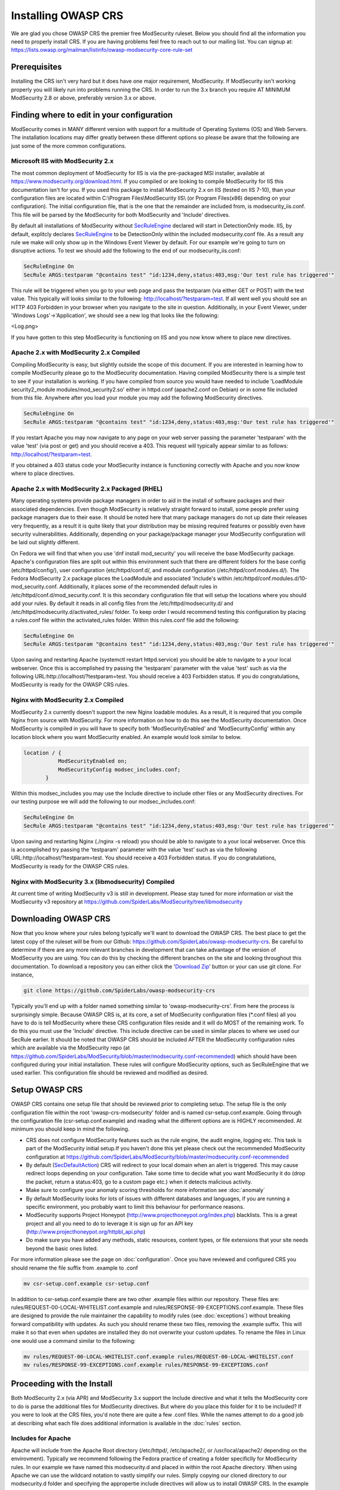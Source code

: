 =====================
Installing OWASP CRS
=====================
   
We are glad you chose OWASP CRS the premier free ModSecurity ruleset. Below you should find all the information you need to properly install CRS. If you are having problems feel free to reach out to our mailing list. You can signup at: https://lists.owasp.org/mailman/listinfo/owasp-modsecurity-core-rule-set
   
Prerequisites
=============
   
Installing the CRS isn't very hard but it does have one major requirement, ModSecurity. If ModSecurity isn't working properly you will likely run into problems running the CRS. In order to run the 3.x branch you require AT MINIMUM ModSecurity 2.8 or above, preferably version 3.x or above. 

Finding where to edit in your configuration
===========================================

ModSecurity comes in MANY different version with support for a multitude of Operating Systems (OS) and Web Servers. The installation locations may differ greatly between these different options so please be aware that the following are just some of the more common configurations.

Microsoft IIS with ModSecurity 2.x
----------------------------------

The most common deployment of ModSecurity for IIS is via the pre-packaged MSI installer, available at https://www.modsecurity.org/download.html. If you compiled or are looking to compile ModSecurity for IIS this documentation isn't for you. If you used this package to install ModSecurity 2.x on IIS (tested on IIS 7-10), than your configuration files are located within C:\\Program Files\\ModSecurity IIS\\ (or Program Files(x86) depending on your configuration). The initial configuration file, that is the one that the remainder are included from, is modsecurity_iis.conf. This file will be parsed by the ModSecurity for both ModSecurity and 'Include' directives.

By default all installations of ModSecurity without `SecRuleEngine <https://github.com/SpiderLabs/ModSecurity/wiki/Reference-Manual#SecRuleEngine>`_ declared will start in DetectionOnly mode. IIS, by default, explitcly declares `SecRuleEngine <https://github.com/SpiderLabs/ModSecurity/wiki/Reference-Manual#SecRuleEngine>`_ to be DetectionOnly within the included modsecurity.conf file. As a result any rule we make will only show up in the Windows Event Viewer by default. For our example we're going to turn on disruptive actions. To test we should add the following to the end of our modsecurity_iis.conf:

.. code-block:: bash

    SecRuleEngine On
    SecRule ARGS:testparam "@contains test" "id:1234,deny,status:403,msg:'Our test rule has triggered'"

This rule will be triggered when you go to your web page and pass the testparam (via either GET or POST) with the test value. This typically will looks similar to the following: http://localhost/?testparam=test. If all went well you should see an HTTP 403 Forbidden in your browser when you navigate to the site in question. Additionally, in your Event Viewer, under 'Windows Logs'->'Application', we should see a new log that looks like the following:

<Log.png>

If you have gotten to this step ModSecurity is functioning on IIS and you now know where to place new directives.

Apache 2.x with ModSecurity 2.x Compiled
----------------------------------------
Compiling ModSecurity is easy, but slightly outside the scope of this document. If you are interested in learning how to compile ModSecurity please go to the ModSecurity documentation. Having compiled ModSecurity there is a simple test to see if your installation is working. If you have compiled from source you would have needed to include 'LoadModule security2_module modules/mod_security2.so' either in httpd.conf (apache2.conf on Debian) or in some file included from this file. Anywhere after you load your module  you may add the following ModSecurity directives. 

.. code-block:: bash

    SecRuleEngine On
    SecRule ARGS:testparam "@contains test" "id:1234,deny,status:403,msg:'Our test rule has triggered'"

If you restart Apache you may now navigate to any page on your web server passing the parameter 'testparam' with the value 'test' (via post or get) and you should receive a 403. This request will typically appear similar to as follows: http://localhost/?testparam=test.

If you obtained a 403 status code your ModSecurity instance is functioning correctly with Apache and you now know where to place directives.


Apache 2.x with ModSecurity 2.x Packaged (RHEL)
-----------------------------------------------

Many operating systems provide package managers in order to aid in the install of software packages and their associated dependencies. Even though ModSecurity is relatively straight forward to install, some people prefer using package managers due to their ease. It should be noted here that many package managers do not up date their releases very frequently, as a result it is quite likely that your distribution may be missing required features or possibly even have security vulnerabilities. Additionally, depending on your package/package manager your ModSecurity configuration will be laid out slightly different.

On Fedora we will find that when you use 'dnf install mod_security' you will receive the base ModSecurity package. Apache's configuration files are split out within this environment such that there are different folders for the base config (etc/httpd/config/), user configuration (etc/httpd/conf.d/, and module configuration (/etc/httpd/conf.modules.d/). The Fedora ModSecurity 2.x package places the LoadModule and associated 'Include's within /etc/httpd/conf.modules.d/10-mod_security.conf. Additionally, it places some of the recommended default rules in /etc/httpd/conf.d/mod_security.conf. It is this secondary configuration file that will setup the locations where you should add your rules. By default it reads in all config files from the /etc/httpd/modsecurity.d/ and /etc/httpd/modsecurity.d/activated_rules/ folder. To keep order I would recommend testing this configuration by placing a rules.conf file within the activiated_rules folder. Within this rules.conf file add the following:

.. code-block:: bash

    SecRuleEngine On
    SecRule ARGS:testparam "@contains test" "id:1234,deny,status:403,msg:'Our test rule has triggered'"

Upon saving and restarting Apache (systemctl restart httpd.service) you should be able to navigate to a your local webserver. Once this is accomplished try passing the 'testparam' parameter with the value 'test' such as via the following URL:http://localhost/?testparam=test. You should receive a 403 Forbidden status. If you do congratulations, ModSecurity is ready for the OWASP CRS rules.

Nginx with ModSecurity 2.x Compiled
-----------------------------------
ModSecurity 2.x currently doesn't support the new Nginx loadable modules. As a result, it is required that you compile Nginx from source with ModSecurity. For more information on how to do this see the ModSecurity documentation. Once ModSecurity is compiled in you will have to specify both 'ModSecurityEnabled' and 'ModSecurityConfig' within any location block where you want ModSecurity enabled. An example would look similar to below.

.. code-block:: bash

    location / {
               ModSecurityEnabled on;
               ModSecurityConfig modsec_includes.conf;
           }

Within this modsec_includes you may use the Include directive to include other files or any ModSecurity directives. For our testing purpose we will add the following to our modsec_includes.conf:

.. code-block:: bash

    SecRuleEngine On
    SecRule ARGS:testparam "@contains test" "id:1234,deny,status:403,msg:'Our test rule has triggered'"
    
Upon saving and restarting Nginx (./nginx -s reload) you should be able to navigate to a your local webserver. Once this is accomplished try passing the 'testparam' parameter with the value 'test' such as via the following URL:http://localhost/?testparam=test. You should receive a 403 Forbidden status. If you do congratulations, ModSecurity is ready for the OWASP CRS rules.


Nginx with ModSecurity 3.x (libmodsecurity) Compiled
----------------------------------------------------
At current time of writing ModSecurity v3 is still in development. Please stay tuned for more information or visit the ModSecurity v3 repository at https://github.com/SpiderLabs/ModSecurity/tree/libmodsecurity 

Downloading OWASP CRS
=====================

Now that you know where your rules belong typically we'll want to download the OWASP CRS. The best place to get the latest copy of the ruleset will be from our Github: https://github.com/SpiderLabs/owasp-modsecurity-crs. Be careful to determine if there are any more relevant branches in development that can take advantage of the version of ModSecurity you are using. You can do this by checking the different branches on the site and looking throughout this documentation. To download a repository you can either click the '`Download Zip <https://github.com/SpiderLabs/owasp-modsecurity-crs/archive/master.zip>`_' button or your can use git clone. For instance, 

.. code-block:: bash

    git clone https://github.com/SpiderLabs/owasp-modsecurity-crs

Typically you'll end up with a folder named something similar to 'owasp-modsecurity-crs'. From here the process is surprisingly simple. Because OWASP CRS is, at its core, a set of ModSecurity configuration files (\*.conf files) all you have to do is tell ModSecurity where these CRS configuration files reside and it will do MOST of the remaining work. To do this you must use the 'Include' directive. This include directive can be used in similar places to where we used our SecRule earlier. It should be noted that OWASP CRS should be included AFTER the ModSecurity configuration rules which are available via the ModSecurity repo (at https://github.com/SpiderLabs/ModSecurity/blob/master/modsecurity.conf-recommended) which should have been configured during your initial installation. These rules will configure ModSecurity options, such as SecRuleEngine that we used earlier. This configuration file should be reviewed and modified as desired.

Setup OWASP CRS
=====================
OWASP CRS contains one setup file that should be reviewed prior to completing setup. The setup file is the only configuration file within the root 'owasp-crs-modsecurity' folder and is named csr-setup.conf.example. Going through the configuration file (csr-setup.conf.example) and reading what the different options are is HIGHLY recommended. At minimum you should keep in mind the following.

* CRS does not configure ModSecurity features such as the rule engine, the audit engine, logging etc. This task is part of the ModSecurity initial setup.If you haven't done this yet please check out the recommended ModSecurity configuration at https://github.com/SpiderLabs/ModSecurity/blob/master/modsecurity.conf-recommended 
* By default (`SecDefaultAction <https://github.com/SpiderLabs/ModSecurity/wiki/Reference-Manual#SecDefaultAction>`_) CRS will redirect to your local domain when an alert is triggered. This may cause redirect loops depending on your configuration. Take some time to decide what you want ModSecurity it do (drop the packet, return a status:403, go to a custom page etc.) when it detects malicious activity.
* Make sure to configure your anomaly scoring thresholds for more information see :doc:`anomaly`
* By default ModSecurity looks for lots of issues with different databases and languages, if you are running a specific environment, you probably want to limit this behaviour for performance reasons.
* ModSecurity supports Project Honeypot (http://www.projecthoneypot.org/index.php) blacklists. This is a great project and all you need to do to leverage it is sign up for an API key (http://www.projecthoneypot.org/httpbl_api.php)
* Do make sure you have added any methods, static resources, content types, or file extensions that your site needs beyond the basic ones listed.

For more information please see the page on :doc:`configuration`. Once you have reviewed and configured CRS you should rename the file suffix from .example to .conf

.. code-block:: bash

    mv csr-setup.conf.example csr-setup.conf

In addition to csr-setup.conf.example there are two other .example files within our repository. These files are: rules/REQUEST-00-LOCAL-WHITELIST.conf.example and rules/RESPONSE-99-EXCEPTIONS.conf.example. These files are designed to provide the rule maintainer the capability to modify rules (see :doc:`exceptions`) without breaking forward compatibility with updates. As such you should rename these two files, removing the .example suffix. This will make it so that even when updates are installed they do not overwrite your custom updates. To rename the files in Linux one would use a command similar to the following:

.. code-block:: bash

    mv rules/REQUEST-00-LOCAL-WHITELIST.conf.example rules/REQUEST-00-LOCAL-WHITELIST.conf
    mv rules/RESPONSE-99-EXCEPTIONS.conf.example rules/RESPONSE-99-EXCEPTIONS.conf

    

Proceeding with the Install
===========================
Both ModSecurity 2.x (via APR) and ModSecurity 3.x support the Include directive and what it tells the ModSecurity core to do is parse the additional files for ModSecurity directives. But where do you place this folder for it to be included?
If you were to look at the CRS files, you'd note there are quite a few .conf files. While the names attempt to do a good job at describing what each file does additional information is available in the :doc:`rules` section. 

Includes for Apache
-------------------
Apache will include from the Apache Root directory (/etc/httpd/, /etc/apache2/, or /usr/local/apache2/ depending on the envirovment). Typically we recommend following the Fedora practice of creating a folder specificlly for ModSecurity rules. In our example we have named this modsecurity.d and placed in within the root Apache directory. When using Apache we can use the wildcard notation to vastly simplify our rules. Simply copying our cloned directory to our modsecurity.d folder and specifying the appropertie include directives will allow us to install OWASP CRS. In the example below we have also included our modsecurity.conf file which includes recommended configurations for ModSecurity

.. code-block:: bash

    <IfModule security2_module>
            Include modsecurity.d/modsecurity.conf
            Include modsecurity.d/owasp-modsecurity-crs/csr-setup.conf
            Include modsecurity.d/owsp-modsecurity-crs/rules/*.conf
    </IfModule>
    
Includes for Nginx
-------------------
Nginx will include from the Nginx conf directory (/usr/local/nginx/conf/ depending on the envirovment). Because only one 'ModSecurityConfig' directive can be specified within nginx.conf we recommend naming that file modsec_includes.conf and including additional files from there. In the example below we copied our cloned owasp-modsecurity-crs folder into our Nginx configuration directory. From there we specifying the appropertie include directives which will include OWASP CRS when the server is restarted. In the example below we have also included our modsecurity.conf file which includes recommended configurations for ModSecurity

.. code-block:: bash

    include modsecurity.conf
    include owasp-modsecurity-crs/csr-setup.conf
    include owasp-modsecurity-crs/rules/REQUEST-00-LOCAL-WHITELIST.conf
    include owasp-modsecurity-crs/rules/REQUEST-01-COMMON-EXCEPTIONS.conf
    include owasp-modsecurity-crs/rules/REQUEST-10-IP-REPUTATION.conf
    include owasp-modsecurity-crs/rules/REQUEST-11-METHOD-ENFORCEMENT.conf
    include owasp-modsecurity-crs/rules/REQUEST-12-DOS-PROTECTION.conf
    include owasp-modsecurity-crs/rules/REQUEST-13-SCANNER-DETECTION.conf
    include owasp-modsecurity-crs/rules/REQUEST-20-PROTOCOL-ENFORCEMENT.conf
    include owasp-modsecurity-crs/rules/REQUEST-21-PROTOCOL-ATTACK.conf
    include owasp-modsecurity-crs/rules/REQUEST-30-APPLICATION-ATTACK-LFI.conf
    include owasp-modsecurity-crs/rules/REQUEST-31-APPLICATION-ATTACK-RFI.conf
    include owasp-modsecurity-crs/rules/REQUEST-32-APPLICATION-ATTACK-RCE.conf
    include owasp-modsecurity-crs/rules/REQUEST-33-APPLICATION-ATTACK-PHP.conf
    include owasp-modsecurity-crs/rules/REQUEST-41-APPLICATION-ATTACK-XSS.conf
    include owasp-modsecurity-crs/rules/REQUEST-42-APPLICATION-ATTACK-SQLI.conf
    include owasp-modsecurity-crs/rules/REQUEST-43-APPLICATION-ATTACK-SESSION-FIXATION.conf
    include owasp-modsecurity-crs/rules/REQUEST-49-BLOCKING-EVALUATION.conf
    include owasp-modsecurity-crs/rules/RESPONSE-50-DATA-LEAKAGES-IIS.conf
    include owasp-modsecurity-crs/rules/RESPONSE-50-DATA-LEAKAGES-JAVA.conf
    include owasp-modsecurity-crs/rules/RESPONSE-50-DATA-LEAKAGES-PHP.conf
    include owasp-modsecurity-crs/rules/RESPONSE-50-DATA-LEAKAGES.conf
    include owasp-modsecurity-crs/rules/RESPONSE-51-DATA-LEAKAGES-SQL.conf
    include owasp-modsecurity-crs/rules/RESPONSE-59-BLOCKING-EVALUATION.conf
    include owasp-modsecurity-crs/rules/RESPONSE-80-CORRELATION.conf
    include owasp-modsecurity-crs/rules/RESPONSE-99-EXCEPTIONS.conf

Setting up automated updated
============================
todo:
The OWASP Core Rule Set is designed with the capability to be frequently updated in mind. New threats and techniques and updates are provided frequently as part of the rule set and as a result, in order to combat the latest threats effectivly it is imperative that constant updates should be part of your strategy.

An update script
----------------
As part of our continuing effort to provide the most user friendly rule set available we provide an example script that you can use for updating your ruleset:

.. code-block:: python

    # -*- coding: utf-8 -*-
    """
    This script is designed to allow users to automatically
    update their ModSecurity OWASP Core Rule Set. It can
    be called by a cronjob or scheduled task in order to
    allow for automation. Note that it can either replace
    the whole CRS directory or just update the rules folder,
    which is the default.
    """

    from __future__ import print_function
    import argparse
    import os
    import uuid
    import shutil
    import logging

    try:
        from git import Repo
    except ImportError:
        print("This script requires the GitPython module (pip install gitpython).")

    __author__ = "Chaim Sanders"
    __copyright__ = "Copyright 2016, Trustwave Inc"
    __credits__ = ["Chaim Sanders"]
    __license__ = "ASL 2.0"
    __version__ = "1.0"
    __maintainer__ = "Chaim Sanders"
    __git__ = "csanders-git"
    __status__ = "Production"

    def check_arguments(logger):
        """Control arguments and set args variable"""
        example_string = "Examples: python %(prog)s --full -p ./owasp-modsecurity-crs/" \
                         " or python %(prog)s --folder=util/ --path=./owasp-modsecurity-crs/util" \
                         " or python %(prog)s"
        parser = argparse.ArgumentParser(description='Update OWASP CRS rules',
                                         formatter_class=argparse.ArgumentDefaultsHelpFormatter,
                                         epilog=example_string)
        parser.add_argument('-b', '--branch', default="v3.0.0-rc1", type=str,
                            required=False, help='The GitHub branch you want to download.')
        parser.add_argument('-r', '--repo',
                            default="https://github.com/SpiderLabs/owasp-modsecurity-crs",
                            type=str, required=False, help='The GitHub repository you want to use.')
        parser.add_argument('-p', '--path', default="./owasp-modsecurity-crs/rules/", type=str,
                            required=False, help='The path where the rules files should be placed')
        group = parser.add_mutually_exclusive_group(required=False)
        group.add_argument('--full', action='store_true',
                           required=False,
                           help='Copy the whole repo to the path specified instead of just the rules')
        group.add_argument('--folder', default="rules/", type=str,
                           required=False,
                           help='The toplevel folder within the repo to copy. Can\'t be used with full')
        parser.add_argument('-d', '--debug', action='store_true',
                            required=False, help='Display debug logging.')
        args = parser.parse_args()
        if args.debug:
            logger.setLevel(logging.DEBUG)
            logger.debug("Debugging mode has been enabled.")
        logger.debug("The following arguments were assigned: " + str(args) + ".")
        return args

    def download_rules(args, logger):
        """Download and replace our rules"""
        if args.path[-1] != os.path.sep:
            dst_dir = args.path + os.path.sep
        else:
            dst_dir = args.path
        logger.debug("The final path was set to " + str(dst_dir) + ".")
        rand_fold = "./" + str(uuid.uuid4())
        logger.debug("The temporary repo folder was set to " + str(rand_fold) + ".")
        # If the user wants the whole directory set that otherwise just rules/
        if args.full:
            copy_fold = rand_fold
        else:
            copy_fold = rand_fold + os.path.sep + args.folder
        logger.debug("Set the folder to be copied to " + copy_fold + ".")
        Repo.clone_from(args.repo, rand_fold, branch=(args.branch))
        logger.debug("Cloned the repo successfully.")
        for src_dir, _, files in os.walk(copy_fold):
            for file_ in files:
                if file_[-8:] != ".example":
                    src_file = os.path.join(src_dir, file_)
                    # If its the full copy we need the new prefix path
                    if args.full:
                        copy_path = src_file.replace(rand_fold, "")[1:]
                    else:
                        # Remove the overlap in folders
                        copy_path = src_file.replace(os.path.join(rand_fold, args.folder), "")
                    dst_file = os.path.join(dst_dir, copy_path)
                    cwd = os.path.dirname(dst_file)
                    # Check if the directory structure exists
                    if not os.path.exists(cwd):
                        os.makedirs(cwd)
                    if os.path.exists(dst_file):
                        os.remove(dst_file)
                        logger.debug("Removed existing " + dst_file + ".")
                    try:
                        shutil.move(src_file, cwd)
                    except shutil.Error as exc:
                        print(exc)
                    logger.debug("Moved " + file_ + " to " + cwd + ".")
        logger.debug("Copying completed successfully")
        shutil.rmtree(rand_fold)
        logger.debug("Deleted the temporary folder.")

    def main():
        """Initiate logging and run subroutines"""
        logging.basicConfig(level=logging.INFO)
        logger = logging.getLogger(os.path.basename(__file__))
        args = check_arguments(logger)
        download_rules(args, logger)

    if __name__ == "__main__":
        main()

Problems with installation
==========================

Apache Line Continuation
------------------------
In Apache 2.4.x before 2.4.11 there is a bug where the use of line continuations in a config size may cause the line continuation to be truncated. This will lead to an error similar to the following:

.. code-block:: bash
	
    Syntax error on line 24 of /etc/httpd/modsecurity.d/activated_rules/RESPONSE-50-DATA-LEAKAGES-PHP.conf:
    Error parsing actions: Unknown action: \

This is not an error with ModSecurity or OWASP CRS. In order to fix this issue you can simply add a space before the continuation on the offending line. For more information see https://bz.apache.org/bugzilla/show_bug.cgi?id=55910    

Anamoly Mode Doesn't Work
-------------------------
Sometimes on IIS or Nginx users run into an instance where anamoly mode doesn't work as expected. In fact upon careful inspection of logs one would notice that rules don't fire in the order we would expect. In general this is a result of using the '*' operator within these envivornments as it does not act the same way as in Apache. In general within both Apache and IIS one should expliticly include the various files present within the OWASP CRS instead of using the '*'.

Webserver returns error after CRS install
-----------------------------------------
This is likely due to a rule triggering. For instance in some cases a rule is enabled that prohibits access via an IP address. Depending on your  `SecDefaultAction <https://github.com/SpiderLabs/ModSecurity/wiki/Reference-Manual#SecDefaultAction>`_ and `SecRuleEngine <https://github.com/SpiderLabs/ModSecurity/wiki/Reference-Manual#SecRuleEngine>`_ configurations, this may result in a redirect loop or a status code. If this is the problem you are experiencing you should consult your error.log (or event viewer for IIS). From this location you can determine the offending rule and add an exception if necessary see :doc:`exceptions`.




